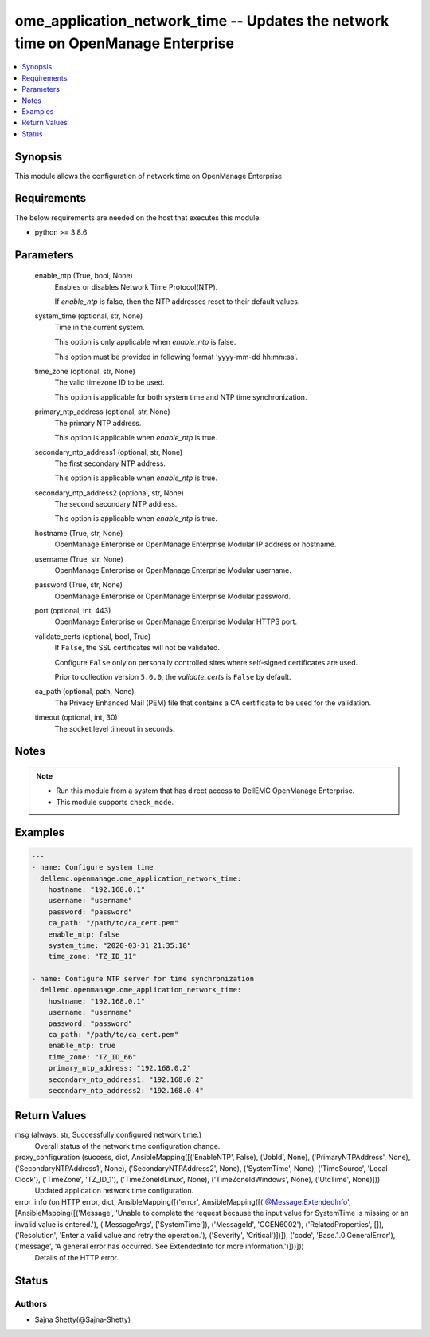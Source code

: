 .. _ome_application_network_time_module:


ome_application_network_time -- Updates the network time on OpenManage Enterprise
=================================================================================

.. contents::
   :local:
   :depth: 1


Synopsis
--------

This module allows the configuration of network time on OpenManage Enterprise.



Requirements
------------
The below requirements are needed on the host that executes this module.

- python >= 3.8.6



Parameters
----------

  enable_ntp (True, bool, None)
    Enables or disables Network Time Protocol(NTP).

    If *enable_ntp* is false, then the NTP addresses reset to their default values.


  system_time (optional, str, None)
    Time in the current system.

    This option is only applicable when *enable_ntp* is false.

    This option must be provided in following format 'yyyy-mm-dd hh:mm:ss'.


  time_zone (optional, str, None)
    The valid timezone ID to be used.

    This option is applicable for both system time and NTP time synchronization.


  primary_ntp_address (optional, str, None)
    The primary NTP address.

    This option is applicable when *enable_ntp* is true.


  secondary_ntp_address1 (optional, str, None)
    The first secondary NTP address.

    This option is applicable when *enable_ntp* is true.


  secondary_ntp_address2 (optional, str, None)
    The second secondary NTP address.

    This option is applicable when *enable_ntp* is true.


  hostname (True, str, None)
    OpenManage Enterprise or OpenManage Enterprise Modular IP address or hostname.


  username (True, str, None)
    OpenManage Enterprise or OpenManage Enterprise Modular username.


  password (True, str, None)
    OpenManage Enterprise or OpenManage Enterprise Modular password.


  port (optional, int, 443)
    OpenManage Enterprise or OpenManage Enterprise Modular HTTPS port.


  validate_certs (optional, bool, True)
    If ``False``, the SSL certificates will not be validated.

    Configure ``False`` only on personally controlled sites where self-signed certificates are used.

    Prior to collection version ``5.0.0``, the *validate_certs* is ``False`` by default.


  ca_path (optional, path, None)
    The Privacy Enhanced Mail (PEM) file that contains a CA certificate to be used for the validation.


  timeout (optional, int, 30)
    The socket level timeout in seconds.





Notes
-----

.. note::
   - Run this module from a system that has direct access to DellEMC OpenManage Enterprise.
   - This module supports ``check_mode``.




Examples
--------

.. code-block:: yaml+jinja

    
    ---
    - name: Configure system time
      dellemc.openmanage.ome_application_network_time:
        hostname: "192.168.0.1"
        username: "username"
        password: "password"
        ca_path: "/path/to/ca_cert.pem"
        enable_ntp: false
        system_time: "2020-03-31 21:35:18"
        time_zone: "TZ_ID_11"

    - name: Configure NTP server for time synchronization
      dellemc.openmanage.ome_application_network_time:
        hostname: "192.168.0.1"
        username: "username"
        password: "password"
        ca_path: "/path/to/ca_cert.pem"
        enable_ntp: true
        time_zone: "TZ_ID_66"
        primary_ntp_address: "192.168.0.2"
        secondary_ntp_address1: "192.168.0.2"
        secondary_ntp_address2: "192.168.0.4"



Return Values
-------------

msg (always, str, Successfully configured network time.)
  Overall status of the network time configuration change.


proxy_configuration (success, dict, AnsibleMapping([('EnableNTP', False), ('JobId', None), ('PrimaryNTPAddress', None), ('SecondaryNTPAddress1', None), ('SecondaryNTPAddress2', None), ('SystemTime', None), ('TimeSource', 'Local Clock'), ('TimeZone', 'TZ_ID_1'), ('TimeZoneIdLinux', None), ('TimeZoneIdWindows', None), ('UtcTime', None)]))
  Updated application network time configuration.


error_info (on HTTP error, dict, AnsibleMapping([('error', AnsibleMapping([('@Message.ExtendedInfo', [AnsibleMapping([('Message', 'Unable to complete the request because the input value for  SystemTime  is missing or an invalid value is entered.'), ('MessageArgs', ['SystemTime']), ('MessageId', 'CGEN6002'), ('RelatedProperties', []), ('Resolution', 'Enter a valid value and retry the operation.'), ('Severity', 'Critical')])]), ('code', 'Base.1.0.GeneralError'), ('message', 'A general error has occurred. See ExtendedInfo for more information.')]))]))
  Details of the HTTP error.





Status
------





Authors
~~~~~~~

- Sajna Shetty(@Sajna-Shetty)

